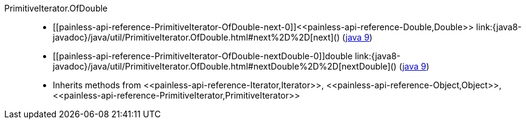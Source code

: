 ////
Automatically generated by PainlessDocGenerator. Do not edit.
Rebuild by running `gradle generatePainlessApi`.
////

[[painless-api-reference-PrimitiveIterator-OfDouble]]++PrimitiveIterator.OfDouble++::
* ++[[painless-api-reference-PrimitiveIterator-OfDouble-next-0]]<<painless-api-reference-Double,Double>> link:{java8-javadoc}/java/util/PrimitiveIterator.OfDouble.html#next%2D%2D[next]()++ (link:{java9-javadoc}/java/util/PrimitiveIterator.OfDouble.html#next%2D%2D[java 9])
* ++[[painless-api-reference-PrimitiveIterator-OfDouble-nextDouble-0]]double link:{java8-javadoc}/java/util/PrimitiveIterator.OfDouble.html#nextDouble%2D%2D[nextDouble]()++ (link:{java9-javadoc}/java/util/PrimitiveIterator.OfDouble.html#nextDouble%2D%2D[java 9])
* Inherits methods from ++<<painless-api-reference-Iterator,Iterator>>++, ++<<painless-api-reference-Object,Object>>++, ++<<painless-api-reference-PrimitiveIterator,PrimitiveIterator>>++
